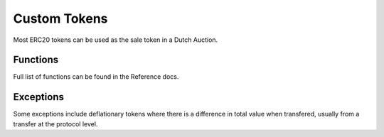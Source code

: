 .. _custom_token:

===================
Custom Tokens
===================

Most ERC20 tokens can be used as the sale token in a Dutch Auction. 

Functions
=========
Full list of functions can be found in the Reference docs. 


Exceptions
==========
Some exceptions include deflationary tokens where there is a difference in total value when transfered, usually from a transfer at the protocol level.






